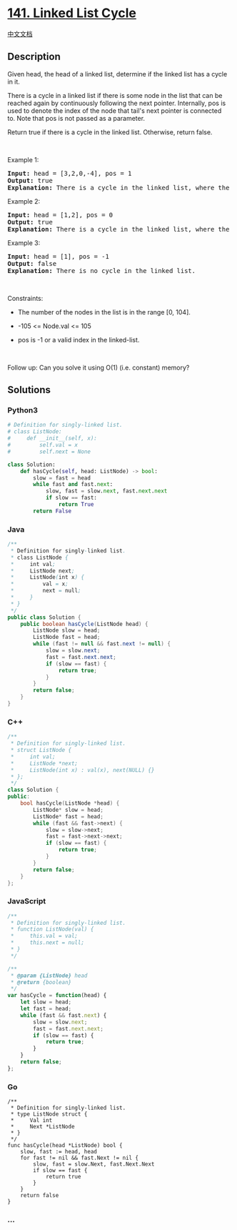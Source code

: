 * [[https://leetcode.com/problems/linked-list-cycle][141. Linked List
Cycle]]
  :PROPERTIES:
  :CUSTOM_ID: linked-list-cycle
  :END:
[[./solution/0100-0199/0141.Linked List Cycle/README.org][中文文档]]

** Description
   :PROPERTIES:
   :CUSTOM_ID: description
   :END:

#+begin_html
  <p>
#+end_html

Given head, the head of a linked list, determine if the linked list has
a cycle in it.

#+begin_html
  </p>
#+end_html

#+begin_html
  <p>
#+end_html

There is a cycle in a linked list if there is some node in the list that
can be reached again by continuously following the next pointer.
Internally, pos is used to denote the index of the node
that tail's next pointer is connected to. Note that pos is not passed as
a parameter.

#+begin_html
  </p>
#+end_html

#+begin_html
  <p>
#+end_html

Return true if there is a cycle in the linked list. Otherwise, return
false.

#+begin_html
  </p>
#+end_html

#+begin_html
  <p>
#+end_html

 

#+begin_html
  </p>
#+end_html

#+begin_html
  <p>
#+end_html

Example 1:

#+begin_html
  </p>
#+end_html

#+begin_html
  <pre>
  <strong>Input:</strong> head = [3,2,0,-4], pos = 1
  <strong>Output:</strong> true
  <strong>Explanation:</strong> There is a cycle in the linked list, where the tail connects to the 1st node (0-indexed).
  </pre>
#+end_html

#+begin_html
  <p>
#+end_html

Example 2:

#+begin_html
  </p>
#+end_html

#+begin_html
  <pre>
  <strong>Input:</strong> head = [1,2], pos = 0
  <strong>Output:</strong> true
  <strong>Explanation:</strong> There is a cycle in the linked list, where the tail connects to the 0th node.
  </pre>
#+end_html

#+begin_html
  <p>
#+end_html

Example 3:

#+begin_html
  </p>
#+end_html

#+begin_html
  <pre>
  <strong>Input:</strong> head = [1], pos = -1
  <strong>Output:</strong> false
  <strong>Explanation:</strong> There is no cycle in the linked list.
  </pre>
#+end_html

#+begin_html
  <p>
#+end_html

 

#+begin_html
  </p>
#+end_html

#+begin_html
  <p>
#+end_html

Constraints:

#+begin_html
  </p>
#+end_html

#+begin_html
  <ul>
#+end_html

#+begin_html
  <li>
#+end_html

The number of the nodes in the list is in the range [0, 104].

#+begin_html
  </li>
#+end_html

#+begin_html
  <li>
#+end_html

-105 <= Node.val <= 105

#+begin_html
  </li>
#+end_html

#+begin_html
  <li>
#+end_html

pos is -1 or a valid index in the linked-list.

#+begin_html
  </li>
#+end_html

#+begin_html
  </ul>
#+end_html

#+begin_html
  <p>
#+end_html

 

#+begin_html
  </p>
#+end_html

#+begin_html
  <p>
#+end_html

Follow up: Can you solve it using O(1) (i.e. constant) memory?

#+begin_html
  </p>
#+end_html

** Solutions
   :PROPERTIES:
   :CUSTOM_ID: solutions
   :END:

#+begin_html
  <!-- tabs:start -->
#+end_html

*** *Python3*
    :PROPERTIES:
    :CUSTOM_ID: python3
    :END:
#+begin_src python
  # Definition for singly-linked list.
  # class ListNode:
  #     def __init__(self, x):
  #         self.val = x
  #         self.next = None

  class Solution:
      def hasCycle(self, head: ListNode) -> bool:
          slow = fast = head
          while fast and fast.next:
              slow, fast = slow.next, fast.next.next
              if slow == fast:
                  return True
          return False
#+end_src

*** *Java*
    :PROPERTIES:
    :CUSTOM_ID: java
    :END:
#+begin_src java
  /**
   * Definition for singly-linked list.
   * class ListNode {
   *     int val;
   *     ListNode next;
   *     ListNode(int x) {
   *         val = x;
   *         next = null;
   *     }
   * }
   */
  public class Solution {
      public boolean hasCycle(ListNode head) {
          ListNode slow = head;
          ListNode fast = head;
          while (fast != null && fast.next != null) {
              slow = slow.next;
              fast = fast.next.next;
              if (slow == fast) {
                  return true;
              }
          }
          return false;
      }
  }
#+end_src

*** *C++*
    :PROPERTIES:
    :CUSTOM_ID: c
    :END:
#+begin_src cpp
  /**
   * Definition for singly-linked list.
   * struct ListNode {
   *     int val;
   *     ListNode *next;
   *     ListNode(int x) : val(x), next(NULL) {}
   * };
   */
  class Solution {
  public:
      bool hasCycle(ListNode *head) {
          ListNode* slow = head;
          ListNode* fast = head;
          while (fast && fast->next) {
              slow = slow->next;
              fast = fast->next->next;
              if (slow == fast) {
                  return true;
              }
          }
          return false;
      }
  };
#+end_src

*** *JavaScript*
    :PROPERTIES:
    :CUSTOM_ID: javascript
    :END:
#+begin_src js
  /**
   * Definition for singly-linked list.
   * function ListNode(val) {
   *     this.val = val;
   *     this.next = null;
   * }
   */

  /**
   * @param {ListNode} head
   * @return {boolean}
   */
  var hasCycle = function(head) {
      let slow = head;
      let fast = head;
      while (fast && fast.next) {
          slow = slow.next;
          fast = fast.next.next;
          if (slow == fast) {
              return true;
          }
      }
      return false;
  };
#+end_src

*** *Go*
    :PROPERTIES:
    :CUSTOM_ID: go
    :END:
#+begin_example
  /**
   * Definition for singly-linked list.
   * type ListNode struct {
   *     Val int
   *     Next *ListNode
   * }
   */
  func hasCycle(head *ListNode) bool {
      slow, fast := head, head
      for fast != nil && fast.Next != nil {
          slow, fast = slow.Next, fast.Next.Next
          if slow == fast {
              return true
          }
      }
      return false
  }
#+end_example

*** *...*
    :PROPERTIES:
    :CUSTOM_ID: section
    :END:
#+begin_example
#+end_example

#+begin_html
  <!-- tabs:end -->
#+end_html
